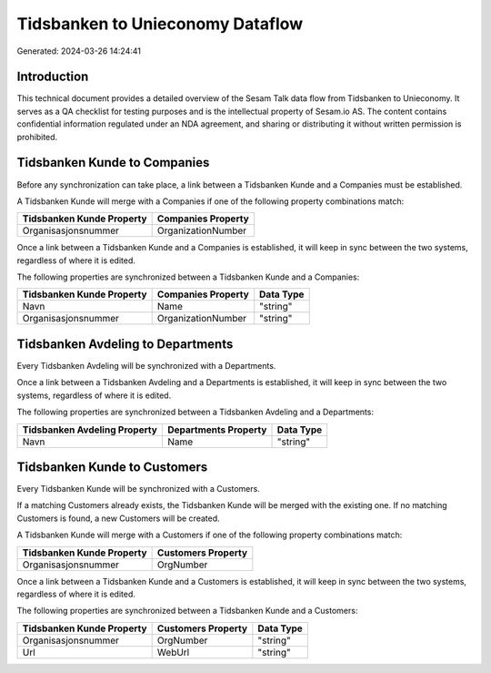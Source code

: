 =================================
Tidsbanken to Unieconomy Dataflow
=================================

Generated: 2024-03-26 14:24:41

Introduction
------------

This technical document provides a detailed overview of the Sesam Talk data flow from Tidsbanken to Unieconomy. It serves as a QA checklist for testing purposes and is the intellectual property of Sesam.io AS. The content contains confidential information regulated under an NDA agreement, and sharing or distributing it without written permission is prohibited.

Tidsbanken Kunde to  Companies
------------------------------
Before any synchronization can take place, a link between a Tidsbanken Kunde and a  Companies must be established.

A Tidsbanken Kunde will merge with a  Companies if one of the following property combinations match:

.. list-table::
   :header-rows: 1

   * - Tidsbanken Kunde Property
     -  Companies Property
   * - Organisasjonsnummer
     - OrganizationNumber

Once a link between a Tidsbanken Kunde and a  Companies is established, it will keep in sync between the two systems, regardless of where it is edited.

The following properties are synchronized between a Tidsbanken Kunde and a  Companies:

.. list-table::
   :header-rows: 1

   * - Tidsbanken Kunde Property
     -  Companies Property
     -  Data Type
   * - Navn
     - Name
     - "string"
   * - Organisasjonsnummer
     - OrganizationNumber
     - "string"


Tidsbanken Avdeling to  Departments
-----------------------------------
Every Tidsbanken Avdeling will be synchronized with a  Departments.

Once a link between a Tidsbanken Avdeling and a  Departments is established, it will keep in sync between the two systems, regardless of where it is edited.

The following properties are synchronized between a Tidsbanken Avdeling and a  Departments:

.. list-table::
   :header-rows: 1

   * - Tidsbanken Avdeling Property
     -  Departments Property
     -  Data Type
   * - Navn
     - Name
     - "string"


Tidsbanken Kunde to  Customers
------------------------------
Every Tidsbanken Kunde will be synchronized with a  Customers.

If a matching  Customers already exists, the Tidsbanken Kunde will be merged with the existing one.
If no matching  Customers is found, a new  Customers will be created.

A Tidsbanken Kunde will merge with a  Customers if one of the following property combinations match:

.. list-table::
   :header-rows: 1

   * - Tidsbanken Kunde Property
     -  Customers Property
   * - Organisasjonsnummer
     - OrgNumber

Once a link between a Tidsbanken Kunde and a  Customers is established, it will keep in sync between the two systems, regardless of where it is edited.

The following properties are synchronized between a Tidsbanken Kunde and a  Customers:

.. list-table::
   :header-rows: 1

   * - Tidsbanken Kunde Property
     -  Customers Property
     -  Data Type
   * - Organisasjonsnummer
     - OrgNumber
     - "string"
   * - Url
     - WebUrl
     - "string"


